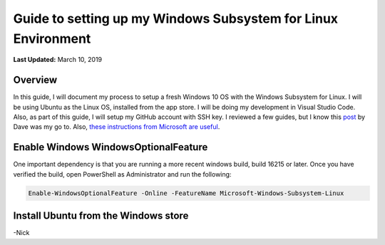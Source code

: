 .. title: Guide to setting up my Windows Subsystem for Linux Environment
.. slug: guide-to-setting-up-my-windows-subsystem-for-linux-environment
.. date: 2019-03-10 22:10:12 UTC-04:00
.. tags: 
.. category: 
.. link: 
.. description: 
.. type: text

Guide to setting up my Windows Subsystem for Linux Environment    
==============================================================

**Last Updated:** March 10, 2019

Overview
--------

In this guide, I will document my process to setup a fresh Windows 10 OS with the Windows Subsystem for Linux. 
I will be using Ubuntu as the Linux OS, installed from the app store.  I will be doing my development in Visual Studio Code.
Also, as part of this guide, I will setup my GitHub account with SSH key.  I reviewed a few guides, but I know this post_ by Dave was 
my go to.  Also, `these instructions from Microsoft are useful`_. 

.. _post: https://daverupert.com/2018/04/developing-on-windows-with-wsl-and-visual-studio-code/
.. _these instructions from Microsoft are useful: https://docs.microsoft.com/en-us/windows/wsl/install-win10

.. image:: /images/wsl_ubuntu_sm.png


Enable Windows WindowsOptionalFeature
-------------------------------------

One important dependency is that you are running a more recent windows build, build 16215 or later.  Once you have verified the build,
open PowerShell as Administrator and run the following: 

.. code:: PowerShell

    Enable-WindowsOptionalFeature -Online -FeatureName Microsoft-Windows-Subsystem-Linux

Install Ubuntu from the Windows store
-------------------------------------


-Nick